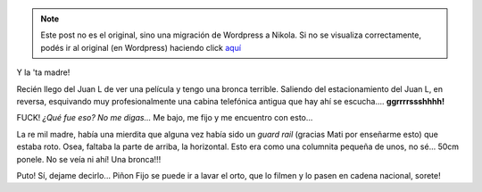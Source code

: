 .. link:
.. description:
.. tags: auto
.. date: 2011/07/18 22:32:02
.. title: ¡QUÉ BRONCA!
.. slug: que-bronca


.. note::

   Este post no es el original, sino una migración de Wordpress a
   Nikola. Si no se visualiza correctamente, podés ir al original (en
   Wordpress) haciendo click aquí_

.. _aquí: http://humitos.wordpress.com/2011/07/18/que-bronca/


Y la 'ta madre!

Recién llego del Juan L de ver una película y tengo una bronca terrible.
Saliendo del estacionamiento del Juan L, en reversa, esquivando muy
profesionalmente una cabina telefónica antigua que hay ahí se
escucha.... **ggrrrrssshhhh!**

FUCK! *¿Qué fue eso? No me digas...* Me bajo, me fijo y me encuentro con
esto...

|image0|\ La re mil madre, había una mierdita que alguna vez había sido
un *guard rail* (gracias Mati por enseñarme esto) que estaba roto. Osea,
faltaba la parte de arriba, la horizontal. Esto era como una columnita
pequeña de unos, no sé... 50cm ponele. No se veía ni ahí! Una bronca!!!

Puto! Sí, dejame decirlo... Piñon Fijo se puede ir a lavar el orto, que
lo filmen y lo pasen en cadena nacional, sorete!

.. |image0| image:: http://humitos.files.wordpress.com/2011/07/p7182366.jpg
   :target: http://humitos.files.wordpress.com/2011/07/p7182366.jpg
